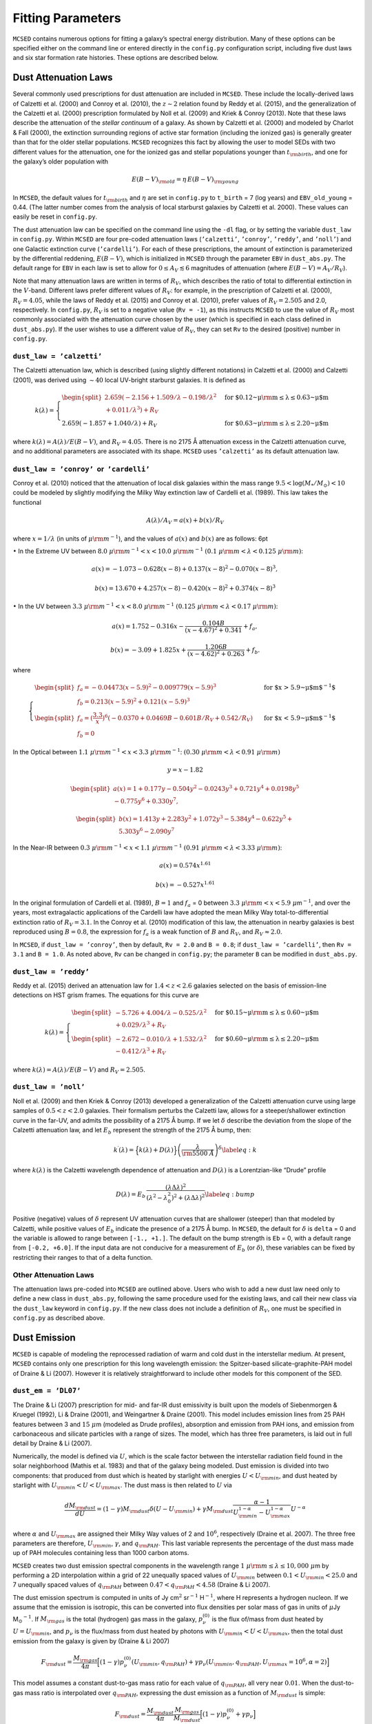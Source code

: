 .. _section:parameters:

Fitting Parameters
==================

``MCSED`` contains numerous options for fitting a galaxy’s spectral
energy distribution. Many of these options can be specified either on
the command line or entered directly in the ``config.py`` configuration
script, including five dust laws and six star formation rate
histories. These options are described below.

.. _subsec:attenuation:

Dust Attenuation Laws
---------------------

Several commonly used prescriptions for dust attenuation are included in
``MCSED``. These include the locally-derived laws of Calzetti
et al. (2000) and Conroy et al. (2010), the :math:`z \sim 2` relation
found by Reddy et al. (2015), and the generalization of the Calzetti
et al. (2000) prescription formulated by Noll et al. (2009) and Kriek &
Conroy (2013). Note that these laws describe the attenuation of the
*stellar continuum* of a galaxy. As shown by Calzetti et al. (2000) and
modeled by Charlot & Fall (2000), the extinction surrounding regions of
active star formation (including the ionized gas) is generally greater
than that for the older stellar populations. ``MCSED`` recognizes this
fact by allowing the user to model SEDs with two different values for
the attenuation, one for the ionized gas and stellar populations younger
than :math:`t_{\rm birth}`, and one for the galaxy’s older population
with

.. math:: E(B-V)_{\rm old} = \eta \, E(B-V)_{\rm young}

In ``MCSED``, the default values for :math:`t_{\rm birth}` and
:math:`\eta` are set in ``config.py`` to ``t_birth`` = 7 (log years) and
``EBV_old_young`` = 0.44. (The latter number comes from the analysis of local
starburst galaxies by Calzetti et al. 2000). These values can easily be
reset in ``config.py``.

The dust attenuation law can be specified on the command line using the
``-dl`` flag, or by setting the variable ``dust_law`` in ``config.py``.
Within ``MCSED`` are four pre-coded attenuation laws (``’calzetti’``,
``’conroy’``, ``’reddy’``, and ``’noll’``) and one Galactic extinction
curve (``’cardelli’``). For each of these prescriptions, the amount of
extinction is parameterized by the differential reddening,
:math:`E(B-V)`, which is initialized in ``MCSED`` through the parameter
``EBV`` in ``dust_abs.py``. The default range for ``EBV`` in each law is
set to allow for :math:`0 \leq A_V \lesssim 6` magnitudes of attenuation
(where :math:`E(B-V) = A_V / R_V`).

Note that many attenuation laws are written in terms of :math:`R_V`,
which describes the ratio of total to differential extinction in the
:math:`V`-band. Different laws prefer different values of :math:`R_V`:
for example, in the prescription of Calzetti et al. (2000),
:math:`R_V = 4.05`, while the laws of Reddy et al. (2015) and Conroy
et al. (2010), prefer values of :math:`R_V = 2.505` and 2.0,
respectively. In ``config.py``, :math:`R_V` is set to a negative value
(``Rv = -1``), as this instructs ``MCSED`` to use the value of
:math:`R_V` most commonly associated with the attenuation curve chosen
by the user (which is specified in each class defined in
``dust_abs.py``). If the user wishes to use a different value of
:math:`R_V`, they can set ``Rv`` to the desired (positive) number in
``config.py``.

.. _subsubsec:calzetti:

``dust_law = ’calzetti’``
~~~~~~~~~~~~~~~~~~~~~~~~~

The Calzetti attenuation law, which is described (using slightly
different notations) in Calzetti et al. (2000) and Calzetti (2001), was
derived using :math:`\sim 40` local UV-bright starburst galaxies. It is
defined as

.. math::

   k(\lambda) =
     \begin{cases}
     \begin{split}
       2.659(-2.156+1.509/\lambda-0.198/\lambda^2\\+0.011/\lambda^3)+R_V \end{split}& \text{ for $0.12~\mu{\rm m} \leq\lambda\leq0.63~\mu$m} \\
       2.659(-1.857+1.040/\lambda)+R_V & \text{ for $0.63~\mu {\rm m} \leq\lambda\leq2.20~\mu$m}
     \end{cases}

where :math:`k(\lambda)=A(\lambda)/E(B-V)`, and :math:`R_V = 4.05`.
There is no 2175 Å attenuation excess in the Calzetti attenuation curve,
and no additional parameters are associated with its shape.
``MCSED`` uses ``’calzetti’`` as its default attenuation law.

.. _subsubsec:conroy:

``dust_law = ’conroy’``  or  ``’cardelli’``
~~~~~~~~~~~~~~~~~~~~~~~~~~~~~~~~~~~~~~~~~~~

Conroy et al. (2010) noticed that the attenuation of local disk galaxies
within the mass range :math:`9.5 < \log(M_*/M_\odot) < 10` could be
modeled by slightly modifying the Milky Way extinction law of Cardelli
et al. (1989). This law takes the functional

.. math:: A(\lambda)/A_V=a(x)+b(x)/R_V

where :math:`x=1/\lambda` (in units of :math:`\mu {\rm m}^{-1}`), and
the values of :math:`a(x)` and :math:`b(x)` are as follows: 6pt

:math:`\bullet` In the Extreme UV between
:math:`8.0~\mu{\rm m}^{-1} < x < 10.0~\mu{\rm m}^{-1}`
:math:`(0.1~\mu{\rm m} < \lambda < 0.125~\mu {\rm m})`:

.. math:: a(x) = -1.073 - 0.628(x-8)+0.137(x-8)^2-0.070(x-8)^3,

.. math:: b(x)=13.670+4.257(x-8)-0.420(x-8)^2+0.374(x-8)^3

:math:`\bullet` In the UV between
:math:`3.3~\mu{\rm m}^{-1} < x < 8.0~\mu{\rm m}^{-1}`
:math:`(0.125~\mu{\rm m} < \lambda < 0.17~\mu {\rm m})`:

.. math:: a(x) = 1.752 - 0.316x -\frac{0.104B}{(x-4.67)^2+0.341}+f_a,

.. math:: b(x)=-3.09+1.825x+\frac{1.206B}{(x-4.62)^2+0.263}+f_b.

where

.. math::

   \begin{cases}
   \begin{split}
       f_a = -0.04473(x-5.9)^2 - 0.009779(x-5.9)^3 \\
       f_b=0.213(x-5.9)^2 +0.121(x-5.9)^3 \end{split} &
       \text{ for $x > 5.9~\mu$m$^{-1}$} \\
   \begin{split}
       f_a=\left(\displaystyle\frac{3.3}{x}\right)^6(-0.0370+0.0469B-0.601B/R_V+0.542/R_V)  \\
       f_b = 0 \end{split} & \text{ for $x < 5.9~\mu$m$^{-1}$}
   \end{cases}

In the Optical between
:math:`1.1~\mu{\rm m}^{-1} < x <3.3~\mu{\rm m}^{-1}`:
:math:`(0.30~\mu{\rm m} < \lambda < 0.91~\mu {\rm m})`

.. math:: y=x-1.82

.. math::

   \begin{split}
       a(x)=1+0.177y-0.504y^2-0.0243y^3+0.721y^4+0.0198y^5\\-0.775y^6+0.330y^7,
       \end{split}

.. math::

   \begin{split}
       b(x)=1.413y+2.283y^2+1.072y^3-5.384y^4-0.622y^5+\\5.303y^6-2.090y^7
   \end{split}

In the Near-IR between
:math:`0.3~\mu{\rm m}^{-1} < x <1.1~\mu{\rm m}^{-1}`
:math:`(0.91~\mu{\rm m} < \lambda < 3.33~\mu {\rm m})`:

.. math:: a(x) = 0.574 x^{1.61}

.. math:: b(x) = -0.527 x^{1.61}

In the original formulation of Cardelli et al. (1989), :math:`B=1` and
:math:`f_a` = 0 between
:math:`3.3~\mu{\rm m} < x < 5.9~\mu`\ m\ :math:`^{-1}`, and over the
years, most extragalactic applications of the Cardelli law have adopted
the mean Milky Way total-to-differential extinction ratio of
:math:`R_V = 3.1`. In the Conroy et al. (2010) modification of this law,
the attenuation in nearby galaxies is best reproduced using
:math:`B = 0.8`, the expression for :math:`f_a` is a weak function of
:math:`B` and :math:`R_V`, and :math:`R_V \approx 2.0`.

In ``MCSED``, if ``dust_law = ’conroy’``, then by default, ``Rv = 2.0``
and ``B = 0.8``; if ``dust_law = ’cardelli’``, then ``Rv = 3.1`` and
``B = 1.0``. As noted above, ``Rv`` can be changed in ``config.py``; the
parameter ``B`` can be modified in ``dust_abs.py``.

.. _subsubsec:reddy:

``dust_law = ’reddy’``
~~~~~~~~~~~~~~~~~~~~~~

Reddy et al. (2015) derived an attenuation law for :math:`1.4 < z < 2.6`
galaxies selected on the basis of emission-line detections on HST grism
frames. The equations for this curve are

.. math::

   k(\lambda) =
     \begin{cases}
     \begin{split}
       -5.726+4.004/\lambda-0.525/\lambda^2\\+0.029/\lambda^3+R_V\end{split} & \text{ for $0.15~\mu {\rm m} \leq\lambda\leq0.60~\mu$m} \\
       \begin{split}
           -2.672-0.010/\lambda+1.532/\lambda^2\\
       -0.412/\lambda^3+R_V \end{split}& \text{ for $0.60~\mu {\rm m} \leq\lambda\leq2.20~\mu$m}
     \end{cases}

where :math:`k(\lambda)=A(\lambda)/E(B-V)` and :math:`R_V = 2.505`.

.. _subsubsec:noll:

``dust_law = ’noll’``
~~~~~~~~~~~~~~~~~~~~~

Noll et al. (2009) and then Kriek & Conroy (2013) developed a
generalization of the Calzetti attenuation curve using large samples of
:math:`0.5 < z < 2.0` galaxies. Their formalism perturbs the Calzetti
law, allows for a steeper/shallower extinction curve in the far-UV, and
admits the possibility of a 2175 Å bump. If we let :math:`\delta`
describe the deviation from the slope of the Calzetti attenuation law,
and let :math:`E_b` represent the strength of the 2175 Å bump, then:

.. math::

   \displaystyle k^\prime(\lambda) = \Big\{ k(\lambda) + D(\lambda) \Big\}
   \left( \frac{\lambda}{\rm 5500~Å} \right)^\delta 
   \label{eq:k}

where :math:`k(\lambda)` is the Calzetti wavelength dependence of
attenuation and :math:`D(\lambda)` is a Lorentzian-like “Drude” profile

.. math::

   D(\lambda) = E_b \, \frac{\left( \lambda \Delta\lambda \right)^2}{\left( \lambda^2 - \lambda_0^2
   \right)^2 + \left( \lambda \Delta\lambda \right)^2}
   \label{eq:bump}

Positive (negative) values of :math:`\delta` represent UV attenuation
curves that are shallower (steeper) than that modeled by Calzetti, while
positive values of :math:`E_b` indicate the presence of a 2175 Å bump.
In ``MCSED``, the default for :math:`\delta` is ``delta`` = 0 and the
variable is allowed to range between ``[-1., +1.]``. The default on the
bump strength is ``Eb`` = 0, with a default range from ``[-0.2, +6.0]``.
If the input data are not conducive for a measurement of :math:`E_b` (or
:math:`\delta`), these variables can be fixed by restricting their
ranges to that of a delta function.

.. _subsubsec:otherdust:

Other Attenuation Laws
~~~~~~~~~~~~~~~~~~~~~~

The attenuation laws pre-coded into ``MCSED`` are outlined above. Users
who wish to add a new dust law need only to define a new class in
``dust_abs.py``, following the same procedure used for the existing
laws, and call their new class via the ``dust_law`` keyword in
``config.py``. If the new class does not include a definition of
:math:`R_V`, one must be specified in ``config.py`` as described above.

.. _subsec:dustemission:

Dust Emission
-------------

``MCSED`` is capable of modeling the reprocessed radiation of warm and
cold dust in the interstellar medium. At present, ``MCSED`` contains
only one prescription for this long wavelength emission: the
Spitzer-based silicate-graphite-PAH model of Draine & Li (2007). However
it is relatively straightforward to include other models for this
component of the SED.

.. _subsubsec:draine-li:

``dust_em = ’DL07’``
~~~~~~~~~~~~~~~~~~~~

The Draine & Li (2007) prescription for mid- and far-IR dust emissivity
is built upon the models of Siebenmorgen & Kruegel (1992), Li & Draine
(2001), and Weingartner & Draine (2001). This model includes emission
lines from 25 PAH features between 3 and :math:`15~\mu`\ m (modeled as
Drude profiles), absorption and emission from PAH ions, and emission
from carbonaceous and silicate particles with a range of sizes. The
model, which has three free parameters, is laid out in full detail by
Draine & Li (2007).

Numerically, the model is defined via :math:`U`, which is the scale
factor between the interstellar radiation field found in the solar
neighborhood (Mathis et al. 1983) and that of the galaxy being modeled.
Dust emission is divided into two components: that produced from dust
which is heated by starlight with energies :math:`U < U_{\rm min}`, and
dust heated by starlight with :math:`U_{\rm min} < U < U_{\rm max}`. The
dust mass is then related to :math:`U` via

.. math::

   \frac{d{M_{\rm dust}}}{dU} = (1-\gamma){M_{\rm dust}}\delta(U-{U_{\rm min}}) + \gamma {M_{\rm dust}}\frac{\alpha-1}{U_{\rm min}^{1-\alpha}-U_{\rm max}^{1-\alpha}}U^{-\alpha}

where :math:`\alpha` and :math:`U_{\rm max}` are assigned their Milky
Way values of 2 and :math:`10^6`, respectively (Draine et al. 2007). The
three free parameters are therefore, :math:`U_{\rm min}`,
:math:`\gamma`, and :math:`q_{\rm PAH}`. This last variable represents
the percentage of the dust mass made up of PAH molecules containing less
than 1000 carbon atoms.

``MCSED`` creates two dust emission spectral components in the
wavelength range :math:`1~\mu{\rm m} \leq \lambda \leq 10,000~\mu`\ m by
performing a 2D interpolation within a grid of 22 unequally spaced
values of :math:`U_{\rm min}` between
:math:`0.1 < U_{\rm min} < 25.0` and 7
unequally spaced values of :math:`q_{\rm PAH}` between
:math:`0.47 < q_{\rm PAH} < 4.58` (Draine &
Li 2007).

The dust emission spectrum is computed in units of Jy cm\ :math:`^2`
sr\ :math:`^{-1}` H\ :math:`^{-1}`, where H represents a hydrogen
nucleon. If we assume that the emission is isotropic, this can be
converted into flux densities per solar mass of gas in units of
:math:`\mu`\ Jy M\ :math:`_\odot`\ :math:`^{-1}`. If :math:`M_{\rm gas}`
is the total (hydrogen) gas mass in the galaxy, :math:`p_\nu^{(0)}` is
the flux of/mass from dust heated by
:math:`U=U_{\rm min}`, and :math:`p_\nu` is the
flux/mass from dust heated by photons with
:math:`U_{\rm min}<U<U_{\rm max}`,
then the total dust emission from the galaxy is given by (Draine & Li 2007)

.. math::

   F_{\rm dust} = \frac{M_{\rm gas}}{4\pi} \Big[(1-\gamma)p_\nu^{(0)}(U_{\rm min},q_{\rm PAH}) + \gamma p_\nu(U_{\rm min},q_{\rm PAH},U_{\rm max}=10^6,\alpha=2) \Big]

This model assumes a constant dust-to-gas mass
ratio for each value of :math:`q_{\rm PAH}`, all very near :math:`0.01`.
When the dust-to-gas mass ratio is interpolated over
:math:`q_{\rm PAH}`, expressing the dust emission as a function of
:math:`M_{\rm dust}` is simple:

.. math::

   F_{\rm dust} = \frac{M_{\rm dust}}{4\pi}\frac{M_{\rm gas}}{M_{\rm dust}} \Big[(1-\gamma)p_\nu^{(0)} + \gamma p_\nu \Big]

As detailed in Draine et al. (2007) and in the equation above, the total dust mass,
:math:`M_{\rm dust}`, is used to normalize the dust emission spectrum.
This normalization can be a free parameter completely determined by
far-IR photometry, or linked to the amount of dust attenuation via the
assumption of energy balance. In theory, energy balance should
apply, as the energy attenuated should equal that emitted. However,
because the former measurement is sight-line dependent, while the latter
is generally isotropic, individual objects may appear to violate this
principle.

By default, the fitting of dust emission in ``MCSED`` is turned off, all
measurements from filters with rest-frame wavelengths longward of
``wave_dust_em`` = 2.5 \ :math:`\mu`\ m (set in ``config.py``) are
discarded, and the Draine & Li (2007) parameters are set to ``umin`` =
2.0, ``gamma`` = 0.05, and ``qpah`` = 2.5 with
``assume_energy_balance = False``. To instruct ``MCSED`` to fit the dust
emission, users can invoke the command-line option ``-fd`` or set
``fit_dust_em = True`` in ``config.py``. The additional command-line
option ``-aeb`` will then instruct ``MCSED`` to assume energy balance in
the SED calculation. (This last step can also be done by setting the
``assume_energy_balance = True`` in ``config.py``.)

If dust emission is fit, ``MCSED`` returns the 3-4 fitted parameters
(:math:`U_{\rm min}`, :math:`\gamma`, :math:`q_{\rm PAH}`, and :math:`M_{\rm dust}` if ``assume_energy_balance=False``) and 1-2 derived values: the dust mass (:math:`M_{\rm dust}`, if ``assume_energy_balance=True``) and the fraction of
the total dust luminosity that is radiated by dust grains in regions
where :math:`U > 100` (similar to :math:`\gamma` but for the hardest
radiation).

:math:`U_{\rm min}`, :math:`\gamma`, and :math:`q_{\rm PAH}` are defined
in ``dust_emission.py``, with defaults limits of ``[0.1, 25.0]`` for
``umin``, ``[0.0, 1.0]`` for ``gamma`` = 0.05, and ``[0.47, 4.58]`` for
``qpah``. The default on the dust mass is ``mdust`` = 7.0 (in log solar
units), and its range is ``[4.5, 10.0]``.

.. _subsubsec:otherdustemission:

Other Laws for Dust Emission
~~~~~~~~~~~~~~~~~~~~~~~~~~~~

Users who wish to add a different law will need to define a new class in
``dust_emission.py``, following the same procedure used for the existing
laws, and call their new class via the ``dust_em`` keyword in
``config.py``.

.. _subsec:SFRH:

Star Formation History
----------------------

The choice of star formation history can be specified at the command
line using the ``-sfh`` argument or by setting ``sfr`` in ``config.py``.
``MCSED`` contains 6 built-in options which describe how the star
formation rate in a galaxy evolves with time: five analytic expressions,
and one defined via a series of user-defined age bins. Both the
parameterized and binned versions of SFR history can be found in
``sfh.py``, along with the definitions of their parameters.

We detail the possible star formation rate histories below. Note that
``MCSED`` uses the time variable :math:`t` to represent the lookback
time from the epoch of observation in Gyr. In other words, :math:`t = 0`
is when the galaxy is being observed (redshift :math:`z`), and positive
values of :math:`t` represent times earlier in the history of the
universe.

``sfh = ’constant’``
~~~~~~~~~~~~~~~~~~~~

The simplest star formation history is ``sfr = ‘constant’``; the only
parameters are the Base-10 logarithm of the star formation rate in
(:math:`\log M_{\odot}` yr\ :math:`^{-1}`) and the age of the galaxy in
:math:`\log` Gyr. The default limits on the :math:`\log{\rm{SFR}}` are
``logsfr`` = ``[-3,3]``, while the age limits on the galaxy go from 1
Myr to the time difference between the epoch of observation (redshift
:math:`z`) and :math:`z = 20`. ``MCSED`` uses this as its default star
formation history.

``sfh = ’exponential’``
~~~~~~~~~~~~~~~~~~~~~~~

A popular parameterization of a galaxy’s SFR history is through an
exponential, i.e.,

.. math:: {\rm SFR} = A \exp^{-t /10^\tau}

The ``sfr = ’exponential’`` option has three parameters: the age of the
galaxy (in :math:`\log` Gyr), the e-folding timescale :math:`\tau` (in
:math:`\log` Gyr), and the normalization constant :math:`A` (in
:math:`\log M_{\odot}` yr\ :math:`^{-1}`). The default limits for age are
the same as for the ``’constant’`` case: 1 Myr to the time between the
observed redshift and :math:`z = 20`. The default limits on the
e-folding timescale, ``tau`` are ``[-3.5,3.5]`` (in log Gyr) and the
range of ``logsfr`` normalizations go from ``[-3,3.0]`` in
:math:`\log M_{\odot}` yr\ :math:`^{-1}`.

The default behavior is the SFR decaying exponentially with lookback time. This can be changed (i.e.
exponential growth with lookback time) by changing the ``sign`` variable to -1 in the ``exponential`` star
formation history class in ``sfh.py``.

``sfh = ’double_powerlaw’``
~~~~~~~~~~~~~~~~~~~~~~~~~~~

The ``’double_powerlaw’`` star formation history is a five-parameter
formulation of Behroozi et al. (2013), with

.. math:: {\rm SFR}(t) = A \left[\left(\frac{t}{\tau}\right)^B + \left(\frac{t}{\tau}\right)^{-C}\right]^{-1}

In this parameterization, :math:`B` describes the rate of increase in a
galaxy’s SFR early in its history, :math:`C` gives the rate at which the
SFR declines, :math:`\tau` is the lookback time corresponding to the
transition between these two phases, and :math:`A` is the normalization.
By default, the limits for the variables ``B`` and ``C`` range from
``[0,5]``, ``tau`` is allowed to vary from ``[-3.0,1.0]`` (in Gyr), and
the normalization ``a`` (in :math:`\log M_{\odot}` yr\ :math:`^{-1}`) can
go from ``[-1.0,5.0]``. As above, the age of the galaxy can vary between
1 Myr and the time between :math:`z = 20` and the epoch of observation.

``sfh = ’burst’``
~~~~~~~~~~~~~~~~~

The ``’burst’`` SFR history models a galaxy with a single burst of star
formation superposed on a constant star formation rate, i.e.,

.. math:: \text{SFR} = 10^{Sc} + \left\{ \frac{Sb  \times 10^{Sc}}{2 \pi \sigma} \exp{\left[-0.5\frac{(\log{t} - a_b)^2}{\sigma^2}   \right]} \right\} \\

The five parameters of this expression are the Base-10 log of the
quiescent star formation rate (:math:`Sc`), the burst strength
(:math:`Sb`) relative to the quiescent rate, the duration of the burst
as measured by the log-normal standard deviation (:math:`\sigma`), the
time since the burst (:math:`a_b`), and the age of the galaxy. In
``MCSED``, :math:`Sc` is represented by ``logsfr`` and has default
limits between ``[-3,3]`` in :math:`\log M_{\odot}` yr\ :math:`^{-1}`,
while the strength of the burst, ``burst_strength``, can vary from
``[1,10]``. The defaults on the burst length, defined via
``burst_sigma``, are ``[0.003,0.5]`` (in log Gyr), and the time since
the burst, ``burst_age``, goes from ``[6.0,7.5]`` in log years. (Note
that this last parameter is optimized for recent bursts of star
formation, and is given in log years, not Gyrs.) Once again, the age of
the galaxy can vary from 1 Gyr to the time between :math:`z = 20` and
the redshift of the galaxy.

``sfh = ’polynomial’``
~~~~~~~~~~~~~~~~~~~~~~

The most complex analytical expression for the SFR history of a galaxy
is ``’polynomial’``. This option stores as parameters the Base-10
logarithm of the SFR (in :math:`\log M_{\odot}` yr\ :math:`^{-1}`) at
certain (fixed) pivot points of lookback time (in :math:`\log` years),
with the degree of the polynomial being one less than the number of
pivot points. The pivot points in ``MCSED`` are stored in the array
``age_locs`` (which also defines the degree of the polynomial). The
default values for this array are ``[6.5,7.5,8.5]``, which implies a
quadratic relation. The user can change these default log ages in the
``sfh.py`` module.

For a given set of SFRs at the :math:`n+1` pivot points,
``MCSED`` determines the :math:`n`-th degree polynomial that goes
through those points using ``NumPy``\ ’s least-squares method. This
calculation is done in log space by setting up a matrix where each
column is the array of pivot points with respect to the median pivot
(:math:`\vec x=0`) raised to the power of the polynomial degree for the
leftmost column all the way down to :math:`0` for the rightmost column.
We then solve for the coefficients via

.. math::

   \begin{bmatrix}
   x_1^n & x_1^{n-1} & \dots & 1\\ 
   x_2^n & x_2^{n-1} & \dots & 1\\ 
   \vdots & \vdots & \ddots & \vdots\\
   x_{n+1}^n & x_{n+1}^{n-1} & \dots & 1
   \end{bmatrix}
   \begin{bmatrix}
   y_1\\ 
   y_2\\ 
   \vdots\\
   y_{n+1}
   \end{bmatrix}
   =
   \begin{bmatrix}
   v_1\\ 
   v_2\\ 
   \vdots\\
   v_{n+1}
   \end{bmatrix}

where the parameters of the model are labeled :math:`v_1`, :math:`v_2`,
:math:`\dots`, :math:`v_{n+1}`. If we then let :math:`a_{\textrm{mid}}`
be the median age of the pivot points and set the input lookback time
:math:`t` in Gyr, we can determine the SFR via

.. math::

   \begin{aligned}
       P(x) &= y_1 x^n + y_2 x^{n-1} + \dots + y_{n+1} \\
       \text{SFR} &= 10^{P\left(\log{t}+9-a_{\textrm{mid}}\right)}\end{aligned}

``sfh = ’binned_lsfr’``
~~~~~~~~~~~~~~~~~~~~~~~

In the ``'binned lsfr'`` option, the star formation rate history of a galaxy is divided into a series of age bins,
with the SFR internal to each bin assumed to be constant. ``MCSED`` fits for the log SFR within each time bin.
``MCSED`` has six (log) age bins defined by the ``ages`` array within ``sfh.py``; as a default, the bins are define as
ages = [8.0, 8.5, 9.0, 9.5, 9.8, 10.12]. These values are adopted from Leja et al. (2017) and are motivated
by physical considerations. The user can easily modify these age bins by editing 
the ages keyword defined in the ``binned_lsfr``
class in ``sfh.py``. While these ages extend to the age of the universe, only the SSP spectra
that are younger than the age of the galaxy will contribute to the nal SED model.
Since the SFR is assumed to be constant within each age bin, the computational efficiency can be
improved by collapsing the SSP grid and summing the spectra within each SFH time bin via a weighted
average, where the weights are determined by the amount of time between the SSP ages. This step is
automatically implemented and uses the ``bin_ssp_ages`` function defined in ``ssp.py``.

.. _subsubsection:otherSFR:

Other SFR Prescriptions
~~~~~~~~~~~~~~~~~~~~~~~

Users who wish to add a different star formation history prescription
need only to define a new class in ``sfh.py``, following the same
procedure used for the existing formulations, and call their new class
via the ``sfh`` keyword in ``config.py``.

.. _subsec:metallicity:

Stellar Metallicity
-------------------

``MCSED`` uses a library of SSP spectra which are layed out over a
two-dimensional grid in age and metallicity. In forming the CSP of a
galaxy, one can either fix the metallicity to some value, or allow
metallicity to be a free parameter. This choice is accomplished either
on the command line via the ``-z`` option, or by setting the variable
``metallicity`` in ``config.py``; a real value fixes the metallicity
:math:`Z` (where :math:`Z_\odot = 0.019`), while the boolean ``False``
instructs ``MCSED`` to treat the stellar metallicity as a free model
parameter and solve for the most likely abundance. If the stellar
metallicity is a free parameter, the model parameter is
:math:`\log(Z/Z_\odot)` with a uniform prior spanning the range
[:math:`-1.98`, 0.2]. The prior can be adjusted by editing the
``stellar_metallicity`` class in the ``metallicity.py`` file.

By default, ``MCSED`` sets ``metallicity`` to a fixed value of 0.0077
(:math:`\sim 40\%` solar). (A near-future option will allow the
metallicity to be tied to a galaxy’s stellar mass, as suggested by Peng
& Maiolino 2014 and Ma et al. 2016.) In either case,
``MCSED`` introduces a small metallicity scatter into the calculation
using a Gaussian kernel with dispersion
:math:`\sigma = 0.15 \, \log (Z / Z_{\odot})`. This minimizes potential
biases in stellar mass and other inferred quantities (see Mitchell
et al. 2013).

Note that in most cases, broad- and intermediate-band photometry will
provide (at best) only a weak constraint on metallicity. For stronger
constraints, one needs to include emission-line fluxes (or absorption
line indices) in the SED fits.

The current version of ``MCSED`` has no provision for following the
chemical evolution of the various stellar populations within a galaxy.
Only a single metallicity is used in the fits.

.. _subsec:ionization-param:

Ionization Parameter
--------------------

The ionization parameter, which measures the number ionizing photons per
atom, is important for modeling the nebular emission from galaxies. If
the ionization parameter is low, an electron will likely recombine into
a atom of ionization state :math:`i` before that atom encounters a
photon capable of producing an additional ionization. If the value of
:math:`U` is large, then an atom may undergo multiple ionizations before
a recombination occurs. Consequently, in order to properly model a
galaxy’s emission lines, ``MCSED`` needs some estimate of this important
parameter.

Currently, ``MCSED`` applies the same ionization parameter to all
galaxies in the input file. The default value of ``logU`` :math:`= -2.5`
can be changed in the command-line with the option ``-lu value`` or
modified directly in ``config.py``. The current limits of the nebular
models extend from :math:`-4 < \log U < -1` (Byler et al. 2017).

IGM Correction
--------------

``MCSED`` includes an option to apply a statistical correction to
wavelengths shortward of (rest frame) 1216 Å, in order to account of
absorption by the intergalactic medium (IGM). To maximize speed, this
correction is computed by means of 2-D linear interpolation in a grid of
IGM optical depths in observed-frame wavelength-redshift space. The
table itself was generated using the equations of Madau (1995), and
accounts for both Lyman line and continuum absorption. If
:math:`z_\mathrm{em}` is the redshift of the source and
:math:`\lambda_\mathrm{obs}` the observed wavelength, the correction for
continuum aborption is

.. math:: \tau_\mathrm{cont} \approx 0.25x_\mathrm{c}^3\left(x_\mathrm{em}^{0.46} - x_\mathrm{c}^{0.46} \right) + 9.4x_\mathrm{c}^{1.5}\left(x_\mathrm{em}^{0.18} - x_\mathrm{c}^{0.18} \right) - 0.7x_\mathrm{c}^3\left(x_\mathrm{em}^{-1.32} - x_\mathrm{c}^{-1.32} \right) - 0.023\left(x_\mathrm{em}^{1.68} - x_\mathrm{c}^{1.68} \right)

where :math:`x_\mathrm{em} = 1 + z_\mathrm{em}` and
:math:`x_c = \lambda_\mathrm{obs} / 911.75` Å.

Bound-bound absorptions are a bit more complex as the number of Lyman
lines that contribute to the opacity depends on the wavelength. If we
let :math:`A_n` be the optical depths coefficients of the Lyman lines
(derived from the Einstein-A coefficients and curve-of-growth analyses
with constant Doppler parameter :math:`b = 35` km s\ :math:`^{-1}`),
then the total optical depth is

.. math::

   \left\{ \begin{matrix}
       \sum_{j=2}^{n_\mathrm{max}} A_j \left( \frac{\lambda_\mathrm{obs}}{\lambda_j}\right)^{3.46} & \mathrm{ if }~\lambda_{\mathrm{obs}} < \lambda_{n_\mathrm{max}}(1+z_\mathrm{em})\\ 
       \sum_{j=2}^i A_j \left( \frac{\lambda_\mathrm{obs}}{\lambda_j}\right)^{3.46} & \mathrm{ if }~\lambda_{i+1}(1+z_\mathrm{em}) < \lambda_\mathrm{obs}<\lambda_{i}(1+z_\mathrm{em}) \\ 
       0 & \mathrm{ if }~\lambda_2(1+z_\mathrm{em}) < \lambda_{\mathrm{obs}}
       \end{matrix}\right.

``MCSED``\ ’s optical depth table includes all coefficients :math:`A_n`
from :math:`n=2` (Ly\ :math:`\alpha`) to :math:`n=40`.

The total optical depth is the sum of the line and continuum optical
depths. The user can opt to have IGM corrections applied with the
command-line option ``-igm`` (no other arguments) or by selecting
``IGM_correct = True`` in ``config.py``.

If statistical corrections for IGM absorption are insufficient, the user
can opt to exclude all filters with significant throughputs shortward of
a given wavelength from the SED fit. By default, no filters are re-
moved, but the user can specify a minimum wavelength used by ``MCSED`` by specifying ``blue_wave_cutoff = wavelength`` in ``config.py`` (rest-frame wavelength in Angstroms).

ISM Corrections
---------------

``MCSED`` uses the Python package
`dustmaps <https://dustmaps.readthedocs.io/en/latest/installation.html>`__
(Green 2018) to de-redden a computed SED for Milky Way extinction. To do
this, the program uses the Schlegel, Finkbeiner, & Davis (1998) 2-D dust
maps recalibrated by Schlafly & Finkbeiner (2011), and the Fitzpatrick
(1999) extinction curve with :math:`R_V = 3.1`.

The user can choose to let ``MCSED`` perform Milky Way dust corrections
by including the command-line option ``-ism coord_system`` or by setting
``ISM_correct_coords`` in ``config.py``. In either case, the user must
provide the coordinates of the objects in the input file; the available
options for ``coordinate_system`` include

.. table:: Coordinate Systems

   +---------------------------+-------------------------+--------------------+
   | Coordinate System         |   Coordinate System     | Coordinate System  |
   +===========================+=========================+====================+
   | altaz                     | barycentrictrueecliptic | cirs               |
   +---------------------------+-------------------------+--------------------+
   | fk4                       | fk4noeterms             | fk5                |
   +---------------------------+-------------------------+--------------------+
   | galactic                  | galacticlsr             | galactocentric     |
   +---------------------------+-------------------------+--------------------+
   | gcrs                      | geocentrictrueecliptic  | hcrs               |
   +---------------------------+-------------------------+--------------------+
   | heliocentrictrueeclipctic | **icrs**                | itrs               |
   +---------------------------+-------------------------+--------------------+
   | lsr                       | precessedgeocentric     | supergalactic      |
   +---------------------------+-------------------------+--------------------+

The coordinates should be provided in two columns labeled ‘``C1``’ and
‘``C2``,’ with the longitudinal coordinate first and the latitude second
(for example, RA :math:`\rightarrow` ‘``C1``’ and declination
:math:`\rightarrow` ‘``C2``’). The user is referred to the AstroPy `SkyCoord package
<https://docs.astropy.org/en/stable/api/astropy.coordinates.SkyCoord.html>`__ for details on the different coordinate systems and the coordinate orders.

If the user’s input sources are from Skelton et al. (2014), there is no
need to provide object coordinates; ``MCSED`` will retrieve the ICRS
coordinates directly from the catalog using the objects’ field names and
ID numbers.

Given the coordinates of each source, ``MCSED`` first generates a list
of the differential extinctions for all input galaxies. These
:math:`E(B-V)` values are converted to optical depths
:math:`\tau_\lambda=A_\lambda/1.086` where :math:`A_{\lambda} / A_V`
comes from the expressions given by Fitzpatrick (1999) and generated by
the Python package
`dust_extinction <https://dust-extinction.readthedocs.io/en/latest/>`__.

The user needs to install
`dustmaps <https://dustmaps.readthedocs.io/en/latest/installation.html>`__
only if they opt for letting ``MCSED`` perform ISM corrections. One of
the components required by ``dustmaps``, ``healpy``, is not available on
Windows (but please let us know if you are able to install it!), so currently, the ISM corrections will not work on Windows machines.

The Schlegel, Finkbeiner, & Davis (1998) 2-D dust maps must be downloaded and properly configured for the Milky Way corrections in ``MCSED`` to work. See :ref:`subsec:requirements` for details.
